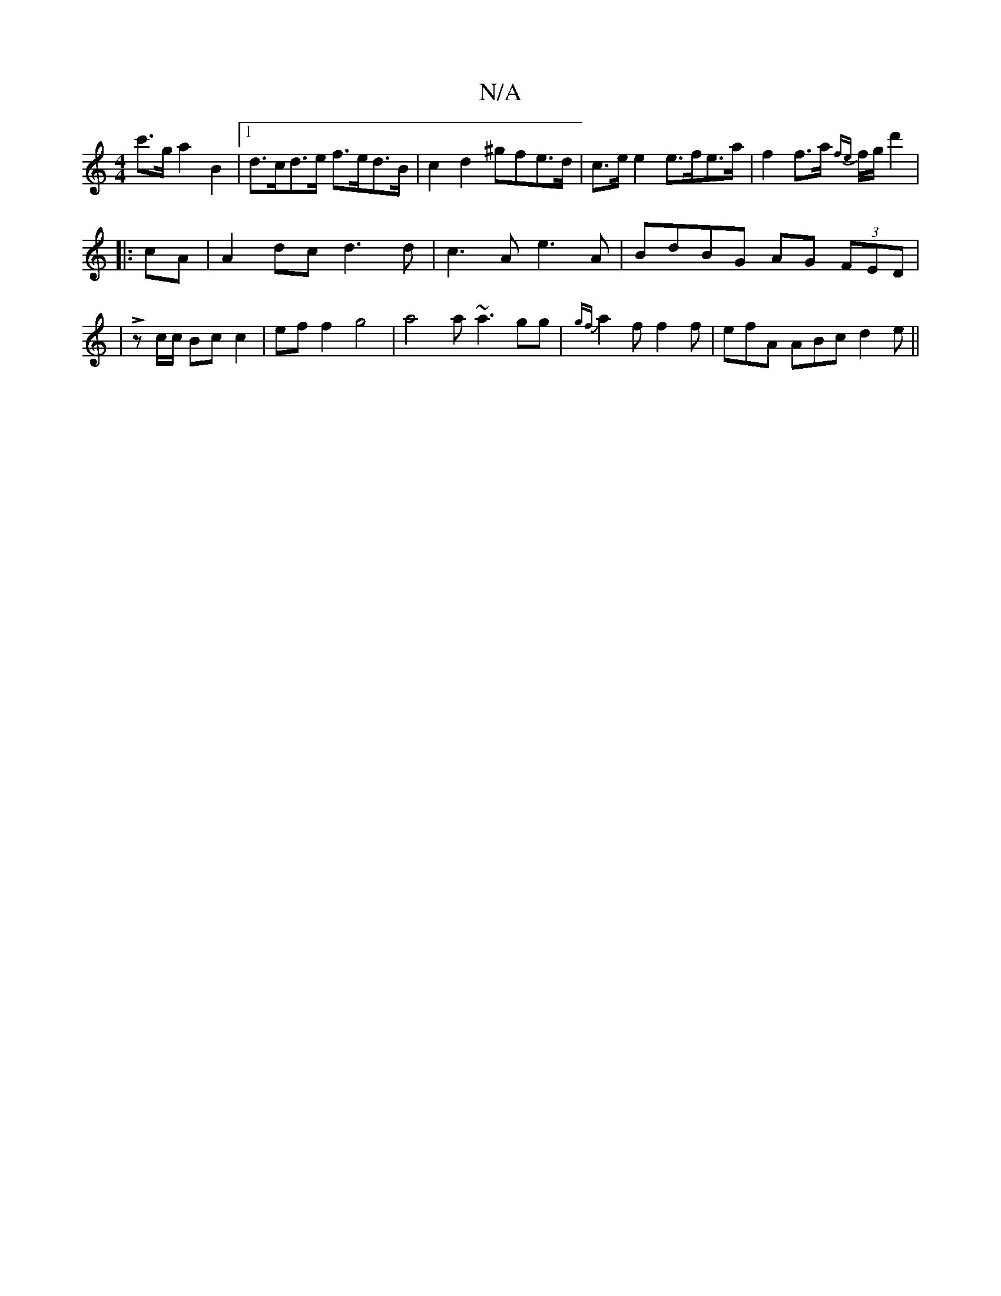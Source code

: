 X:1
T:N/A
M:4/4
R:N/A
K:Cmajor
c'>g a2B2 |1 d>cd>e f>ed>B | c2 d2 ^gfe>d | c>e e2 e>fe>a | f2 f>a {fe}f/g/ d'2 | 
|:cA|A2dc d3d|c3A e3 A | BdBG AG (3FED|
|Lz c/c/ Bc c2 | ef f2 g4 | a4 a~a3 gg|{gf}a2f f2f | efA ABc d2 e ||

|: d |e